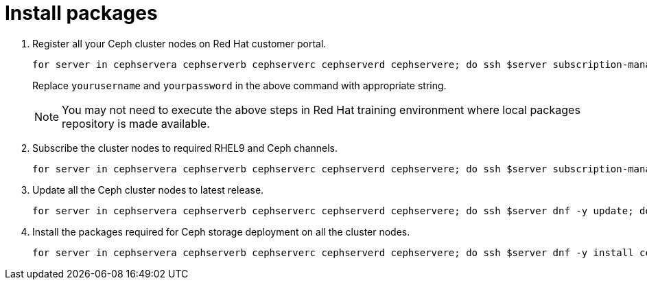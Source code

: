 = Install packages

. Register all your Ceph cluster nodes on Red Hat customer portal.
+
[source,bash,role=execute]
----
for server in cephservera cephserverb cephserverc cephserverd cephservere; do ssh $server subscription-manager register --username yourusername --password yourpassword;  done
----
+
Replace `yourusername` and `yourpassword` in the above command with appropriate string.
+
NOTE: You may not need to execute the above steps in Red Hat training environment where local packages repository is made available.

. Subscribe the cluster nodes to required RHEL9 and Ceph channels.
+
[source,bash,role=execute]
----
for server in cephservera cephserverb cephserverc cephserverd cephservere; do ssh $server subscription-manager repos --disable=* --enable=rhel-9-for-x86_64-baseos-rpms --enable=rhel-9-for-x86_64-appstream-rpms --enable=rhceph-7-tools-for-rhel-9-x86_64-rpms;  done
----

. Update all the Ceph cluster nodes to latest release.
+
[source,bash,role=execute]
----
for server in cephservera cephserverb cephserverc cephserverd cephservere; do ssh $server dnf -y update; done
----

. Install the packages required for Ceph storage deployment on all the cluster nodes.
+
[source,bash,role=execute]
----
for server in cephservera cephserverb cephserverc cephserverd cephservere; do ssh $server dnf -y install cephadm ceph-common lvm2 chrony podman; done
----


